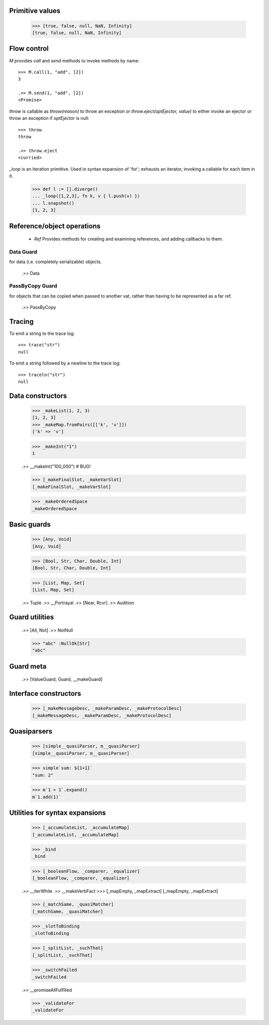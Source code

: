 .. _stdlib:

.. todo:: doctests with no expected results are not implemented at the
          time of this writing.

Primitive values
----------------

  >>> [true, false, null, NaN, Infinity]
  [true, false, null, NaN, Infinity]


Flow control
------------

`M` provides `call` and `send` methods to invoke methods by name::

  >>> M.call(1, "add", [2])
  3

  .>> M.send(1, "add", [2])
  <Promise>


`throw` is callable as `throw(reason)` to throw an exception or
`throw.eject(optEjector, value)` to either invoke an ejector or throw
an exception if `optEjector` is null::

  >>> throw
  throw

  .>> throw.eject
  <curried>


`_loop` is an iteration primitive. Used in syntax expansion of 'for';
exhausts an iterator, invoking a callable for each item in it.

  >>> def l := [].diverge()
  ... _loop([1,2,3], fn k, v { l.push(v) })
  ... l.snapshot()
  [1, 2, 3]


Reference/object operations
---------------------------

 - `Ref` Provides methods for creating and examining references, and
   adding callbacks to them.

Data Guard
~~~~~~~~~~

for data (i.e. completely serializable) objects.

  .>> Data


PassByCopy Guard
~~~~~~~~~~~~~~~~

for objects that can be copied when passed to another vat, rather than
having to be represented as a far ref.

  .>> PassByCopy


.. _trace:

Tracing
-------

To emit a string to the trace log::

  >>> trace("str")
  null

To emit a string followed by a newline to the trace log::

  >>> traceln("str")
  null


Data constructors
-----------------

  >>> _makeList(1, 2, 3)
  [1, 2, 3]
  >>> _makeMap.fromPairs([['k', 'v']])
  ['k' => 'v']

  >>> _makeInt("1")
  1

  .>> __makeInt("100_000")  # BUG!

  >>> [_makeFinalSlot, _makeVarSlot]
  [_makeFinalSlot, _makeVarSlot]

  >>> _makeOrderedSpace
  _makeOrderedSpace


Basic guards
------------

  >>> [Any, Void]
  [Any, Void]

  >>> [Bool, Str, Char, Double, Int]
  [Bool, Str, Char, Double, Int]

  >>> [List, Map, Set]
  [List, Map, Set]

  .>> Tuple
  .>> __Portrayal
  .>> [Near, Rcvr]
  .>> Audition

Guard utilities
---------------

  .>> [All, Not]
  .>> NotNull

  >>> "abc" :NullOk[Str]
  "abc"

Guard meta
----------

  .>> [ValueGuard, Guard, __makeGuard]

Interface constructors
----------------------

  >>> [_makeMessageDesc, _makeParamDesc, _makeProtocolDesc]
  [_makeMessageDesc, _makeParamDesc, _makeProtocolDesc]

Quasiparsers
------------

  >>> [simple__quasiParser, m__quasiParser]
  [simple__quasiParser, m__quasiParser]

  >>> simple`sum: ${1+1}`
  "sum: 2"

  >>> m`1 + 1`.expand()
  m`1.add(1)`

Utilities for syntax expansions
-------------------------------

  >>> [_accumulateList, _accumulateMap]
  [_accumulateList, _accumulateMap]

  >>> _bind
  _bind

  >>> [_booleanFlow, _comparer, _equalizer]
  [_booleanFlow, _comparer, _equalizer]

  .>> __iterWhile
  .>> __makeVerbFact
  >>> [_mapEmpty, _mapExtract]
  [_mapEmpty, _mapExtract]

  >>> [_matchSame, _quasiMatcher]
  [_matchSame, _quasiMatcher]

  >>> _slotToBinding
  _slotToBinding

  >>> [_splitList, _suchThat]
  [_splitList, _suchThat]

  >>> _switchFailed
  _switchFailed

  .>> __promiseAllFulfilled

  >>> _validateFor
  _validateFor

